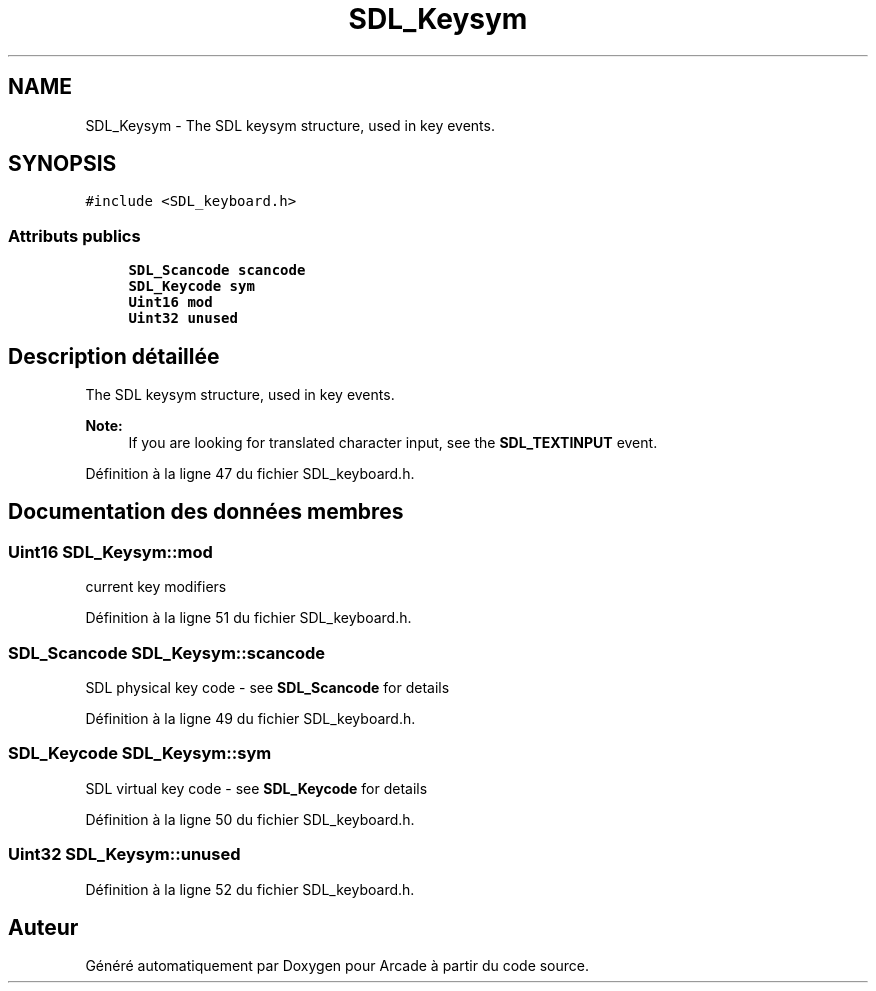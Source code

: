 .TH "SDL_Keysym" 3 "Mercredi 30 Mars 2016" "Version 1" "Arcade" \" -*- nroff -*-
.ad l
.nh
.SH NAME
SDL_Keysym \- The SDL keysym structure, used in key events\&.  

.SH SYNOPSIS
.br
.PP
.PP
\fC#include <SDL_keyboard\&.h>\fP
.SS "Attributs publics"

.in +1c
.ti -1c
.RI "\fBSDL_Scancode\fP \fBscancode\fP"
.br
.ti -1c
.RI "\fBSDL_Keycode\fP \fBsym\fP"
.br
.ti -1c
.RI "\fBUint16\fP \fBmod\fP"
.br
.ti -1c
.RI "\fBUint32\fP \fBunused\fP"
.br
.in -1c
.SH "Description détaillée"
.PP 
The SDL keysym structure, used in key events\&. 


.PP
\fBNote:\fP
.RS 4
If you are looking for translated character input, see the \fBSDL_TEXTINPUT\fP event\&. 
.RE
.PP

.PP
Définition à la ligne 47 du fichier SDL_keyboard\&.h\&.
.SH "Documentation des données membres"
.PP 
.SS "\fBUint16\fP SDL_Keysym::mod"
current key modifiers 
.PP
Définition à la ligne 51 du fichier SDL_keyboard\&.h\&.
.SS "\fBSDL_Scancode\fP SDL_Keysym::scancode"
SDL physical key code - see \fBSDL_Scancode\fP for details 
.PP
Définition à la ligne 49 du fichier SDL_keyboard\&.h\&.
.SS "\fBSDL_Keycode\fP SDL_Keysym::sym"
SDL virtual key code - see \fBSDL_Keycode\fP for details 
.PP
Définition à la ligne 50 du fichier SDL_keyboard\&.h\&.
.SS "\fBUint32\fP SDL_Keysym::unused"

.PP
Définition à la ligne 52 du fichier SDL_keyboard\&.h\&.

.SH "Auteur"
.PP 
Généré automatiquement par Doxygen pour Arcade à partir du code source\&.
